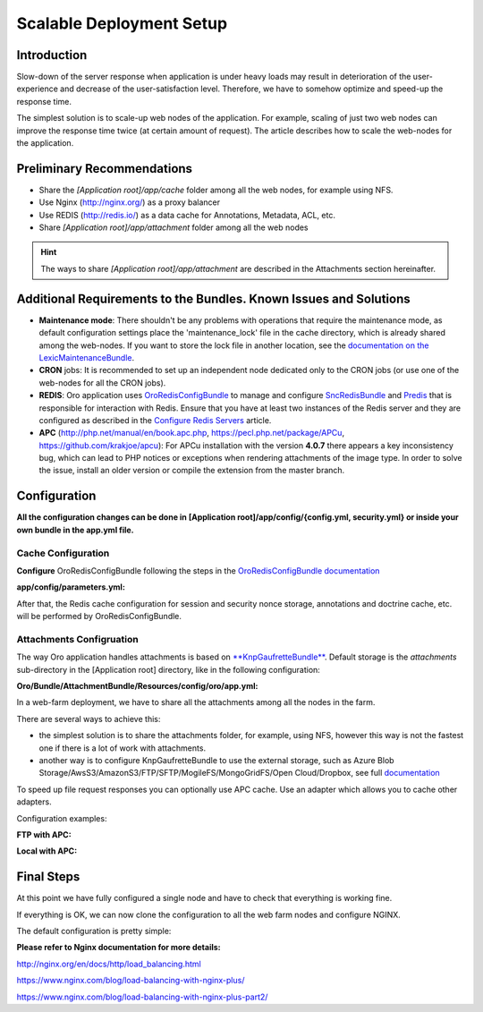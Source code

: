 .. _scalable_deployment:

Scalable Deployment Setup
=========================

Introduction
------------

Slow-down of the server response when application is under heavy loads may result in deterioration of the 
user-experience and decrease of the user-satisfaction level. Therefore, we have to somehow optimize and speed-up the 
response time.

The simplest solution is to scale-up web nodes of the application. For example, scaling of just two web nodes can 
improve the response time twice (at certain amount of request). The article describes how to scale the web-nodes for the 
application.

Preliminary Recommendations
---------------------------

- Share the *[Application root]/app/cache* folder among all the web nodes, for example using NFS.

- Use Nginx (http://nginx.org/) as a proxy balancer

- Use REDIS (http://redis.io/) as a data cache for Annotations, Metadata, ACL, etc.

- Share *[Application root]/app/attachment* folder among all the web nodes

.. hint::

    The ways to share *[Application root]/app/attachment* are described in the Attachments section hereinafter. 

Additional Requirements to the Bundles. Known Issues and Solutions
------------------------------------------------------------------

- **Maintenance mode**: There shouldn't be any problems with operations that require the maintenance mode, as default 
  configuration settings place the 'maintenance_lock' file in the cache directory, which is already shared among the 
  web-nodes.
  If you want to store the lock file in another location, see the `documentation on the 
  LexicMaintenanceBundle <https://github.com/lexik/LexikMaintenanceBundle/blob/master/Resources/doc/index.md>`_.

- **CRON** jobs: It is recommended to set up an independent node dedicated only to the CRON jobs (or use one of the web-nodes for all the CRON jobs).

- **REDIS**: Oro application uses `OroRedisConfigBundle <https://github.com/oroinc/redis-config>`_ to manage and configure `SncRedisBundle <https://github.com/snc/SncRedisBundle>`_ and `Predis <https://github.com/nrk/predis>`_ that is responsible for interaction with Redis. Ensure that you have at least two instances of the Redis server and they are configured as described in the `Configure Redis Servers <https://github.com/oroinc/redis-config#configure-redis-servers>`_  article.

- **APC** (http://php.net/manual/en/book.apc.php, https://pecl.php.net/package/APCu, https://github.com/krakjoe/apcu):  For APCu installation with the version **4.0.7** there appears a key inconsistency bug, which can lead to PHP notices or exceptions when rendering attachments of the image type. In order to solve the issue, install an older version or compile the extension from the master branch.


Configuration
-------------

**All the configuration changes can be done in [Application root]/app/config/{config.yml, security.yml} or inside your 
own bundle in the app.yml file.**

Cache Configuration
~~~~~~~~~~~~~~~~~~~

**Configure** OroRedisConfigBundle following the steps in the 
`OroRedisConfigBundle documentation <https://github.com/oroinc/redis-config#configure-application>`_

**app/config/parameters.yml:**

.. code-block:: yaml
    :linenos:
   
    session_handler:    'snc_redis.session.handler'
    redis_dsn_session:  'redis://127.0.0.1:6379/0'
    redis_dsn_cache:    'redis://127.0.0.1:6380/0'
    redis_dsn_doctrine: 'redis://127.0.0.1:6380/1'
   
After that, the Redis cache configuration for session and security nonce storage, annotations and doctrine cache, etc.
will be performed by OroRedisConfigBundle.

Attachments Configruation
~~~~~~~~~~~~~~~~~~~~~~~~~

The way Oro application handles attachments is based on 
`**KnpGaufretteBundle** <https://github.com/KnpLabs/KnpGaufretteBundle>`_. Default storage is the *attachments* 
sub-directory in the [Application root] directory, like in the following configuration:

**Oro/Bundle/AttachmentBundle/Resources/config/oro/app.yml:**

.. code-block:: yaml
    :linenos:
   
    knp_gaufrette:
       adapters:
           attachments:
               local:
                   directory: "%kernel.root_dir%/attachment"
       filesystems:
           attachments:
               adapter: attachments
               alias:   attachments_filesystem

In a web-farm deployment, we have to share all the attachments among all the nodes in the farm. 

There are several ways to achieve this:

- the simplest solution is to share the attachments folder, for example, using NFS, however this way is not the fastest one if there is a lot of work with attachments.

- another way is to configure KnpGaufretteBundle to use the external storage, such as 
  Azure Blob Storage/AwsS3/AmazonS3/FTP/SFTP/MogileFS/MongoGridFS/Open Cloud/Dropbox, see full 
  `documentation <https://github.com/KnpLabs/KnpGaufretteBundle/blob/master/README.md>`_ 
  
To speed up file request responses you can optionally use APC cache. Use an adapter which allows you to cache other 
adapters.

Configuration examples:

**FTP with APC:**

.. code-block:: yaml
    :linenos:


    knp_gaufrette:
       adapters:
           attachments:
               ftp:
                   host: 192.168.1.1 # IP or domain or localhost
                   username: dev
                   password: dev
                   directory: /media/temp
                   create: true
                   mode: FTP_BINARY
           attachments_apc:
               apc:
                   prefix: file.
                   ttl: 0
           attachments_cache:
               cache:
                   source: attachments
                   cache: attachments_apc
                   ttl: 7200
       filesystems:
           attachments:
               adapter: attachments_cache
               alias:   attachments_filesystem


**Local with APC:**
 
.. code-block:: yaml
    :linenos:
   
    knp_gaufrette:
       adapters:
           attachments:
               local:
                   directory: "%kernel.root_dir%/attachment"
           attachments_apc:
               apc:
                   prefix: file.
                   ttl: 0
           attachments_cache:
               cache:
                   source: attachments
                   cache: attachments_apc
                   ttl: 7200
       filesystems:
           attachments:
               adapter: attachments_cache
               alias:   attachments_filesystem

Final Steps
-----------

At this point we have fully configured a single node and have to check that everything is working fine.

If everything is OK, we can now clone the configuration to all the web farm nodes and configure NGINX.

The default configuration is pretty simple:

.. code-block:: none
    :linenos:

    http {
       server {
           listen 80;
           location / {
               proxy_pass http://application;
           }
       }

       upstream application {
           server node1.local.com;
           server node2.local.com;
           server node3.local.com;
       }
    }
    

**Please refer to Nginx documentation for more details:**

http://nginx.org/en/docs/http/load_balancing.html

https://www.nginx.com/blog/load-balancing-with-nginx-plus/

https://www.nginx.com/blog/load-balancing-with-nginx-plus-part2/
                        
